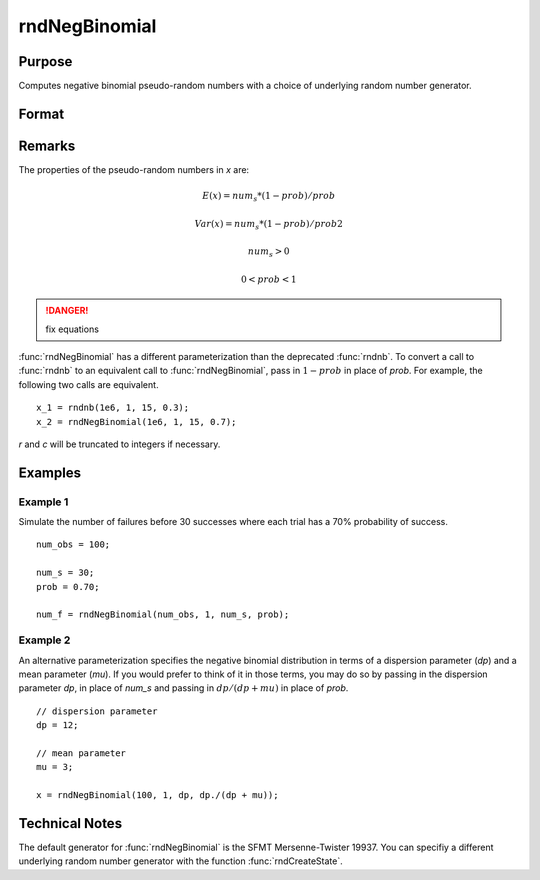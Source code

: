
rndNegBinomial
==============================================

Purpose
----------------

Computes negative binomial pseudo-random numbers with a choice of underlying random number generator.

Format
----------------
.. function:: rndNegBinomial(r, c, ns, prob[, state])

    :param r: number of rows of resulting matrix.
    :type r: scalar

    :param c: number of columns of resulting matrix.
    :type c: scalar

    :param ns: r x c matrix or rx1 vector, or 1xc vector, or scalar, "event" argument for negative binomial distribution.
    :type ns: matrix or vector or scalar

    :param prob: r x c matrix or rx1 vector, or 1xc vector, or scalar, "probability" argument for negative binomial distribution.
    :type prob: matrix or vector or scalar

    :param state: Optional argument.

        **scalar case**
        
            *state* = starting seed value only. If -1, GAUSS computes the starting seed based on the system clock.

        **opaque vector case**
        
            *state* = the state vector returned from a previous call to one of the rnd random number functions.

    :type state: scalar or opaque vector

    :returns: x (*RxC matrix*), negative binomial distributed random numbers.

    :returns: newstate (*Opaque vector*), the updated state.

Remarks
-------

The properties of the pseudo-random numbers in *x* are:

.. math::

   E(x) = num_s*(1 - prob)/prob 

   Var(x) = num_s*(1 - prob)/prob2

   num_s > 0

   0 < prob < 1

.. DANGER:: fix equations

:func:`rndNegBinomial` has a different parameterization than the deprecated
:func:`rndnb`. To convert a call to :func:`rndnb` to an equivalent call to
:func:`rndNegBinomial`, pass in :math:`1 - prob` in place of *prob*. For example, the
following two calls are equivalent.

::

   x_1 = rndnb(1e6, 1, 15, 0.3);
   x_2 = rndNegBinomial(1e6, 1, 15, 0.7);

*r* and *c* will be truncated to integers if necessary.

Examples
----------------

Example 1
+++++++++

Simulate the number of failures before 30 successes where each trial has a 70% probability of success.

::

    num_obs = 100;
    
    num_s = 30;
    prob = 0.70;
    
    num_f = rndNegBinomial(num_obs, 1, num_s, prob);

Example 2
+++++++++

An alternative parameterization specifies the negative binomial distribution in terms of a dispersion parameter (*dp*) and a mean parameter (*mu*). If you would prefer to think of it in those terms, you may do so by passing in the dispersion parameter *dp*, in place of *num_s* and passing in :math:`dp/(dp + mu)` in place of *prob*.

::

    // dispersion parameter
    dp = 12;
    
    // mean parameter
    mu = 3;
    
    x = rndNegBinomial(100, 1, dp, dp./(dp + mu));

Technical Notes
----------------

The default generator for :func:`rndNegBinomial` is the SFMT Mersenne-Twister
19937. You can specifiy a different underlying random number generator
with the function :func:`rndCreateState`.

.. seealso:: Functions :func:`rndCreateState`, :func:`rndStateSkip`

